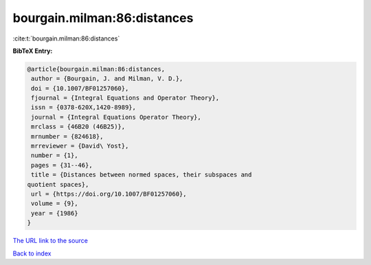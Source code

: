 bourgain.milman:86:distances
============================

:cite:t:`bourgain.milman:86:distances`

**BibTeX Entry:**

.. code-block:: bibtex

   @article{bourgain.milman:86:distances,
    author = {Bourgain, J. and Milman, V. D.},
    doi = {10.1007/BF01257060},
    fjournal = {Integral Equations and Operator Theory},
    issn = {0378-620X,1420-8989},
    journal = {Integral Equations Operator Theory},
    mrclass = {46B20 (46B25)},
    mrnumber = {824618},
    mrreviewer = {David\ Yost},
    number = {1},
    pages = {31--46},
    title = {Distances between normed spaces, their subspaces and
   quotient spaces},
    url = {https://doi.org/10.1007/BF01257060},
    volume = {9},
    year = {1986}
   }

`The URL link to the source <ttps://doi.org/10.1007/BF01257060}>`__


`Back to index <../By-Cite-Keys.html>`__
